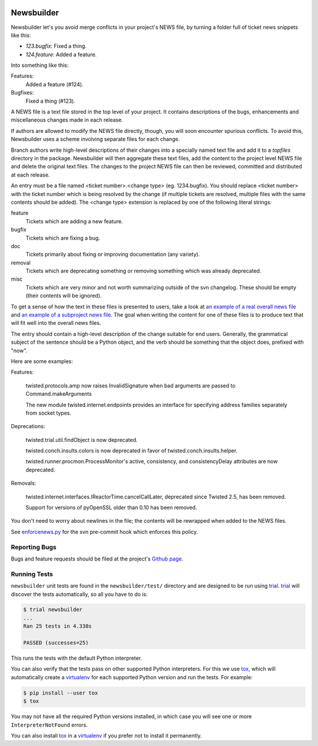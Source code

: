 .. image:: https://badge.waffle.io/twisted/newsbuilder.png?label=ready&title=Ready
 :target: https://waffle.io/twisted/newsbuilder
 :alt: 'Stories in Ready'

Newsbuilder
===========

Newsbuilder let's you avoid merge conflicts in your project's NEWS file, by turning a folder full of ticket news snippets like this:

* *123.bugfix*: Fixed a thing.
* *124.feature*: Added a feature.

Into something like this:

Features:
    Added a feature (#124).
Bugfixes:
    Fixed a thing (#123).


A NEWS file is a text file stored in the top level of your project. It contains descriptions of the bugs, enhancements and miscellaneous changes made in each release.

If authors are allowed to modify the NEWS file directly, though, you will soon encounter spurious conflicts. To avoid this, Newsbuilder uses a scheme involving separate files for each change.

Branch authors write high-level descriptions of their changes into a specially named text file and add it to a `topfiles` directory in the package. Newsbuilder will then aggregate these text files, add the content to the project level NEWS file and delete the original text files. The changes to the project NEWS file can then be reviewed, committed and distributed at each release.

An entry must be a file named <ticket number>.<change type> (eg. 1234.bugfix). You should replace <ticket number> with the ticket number which is being resolved by the change (if multiple tickets are resolved, multiple files with the same contents should be added). The <change type> extension is replaced by one of the following literal strings:

feature
    Tickets which are adding a new feature.

bugfix
    Tickets which are fixing a bug.

doc
    Tickets primarily about fixing or improving documentation (any variety).

removal
    Tickets which are deprecating something or removing something which was already deprecated.

misc
    Tickets which are very minor and not worth summarizing outside of the svn changelog. These should be empty (their contents will be ignored).


To get a sense of how the text in these files is presented to users, take a look at `an example of a real overall news file`_ and `an example of a subproject news file`_. The goal when writing the content for one of these files is to produce text that will fit well into the overall news files.

The entry should contain a high-level description of the change suitable for end users. Generally, the grammatical subject of the sentence should be a Python object, and the verb should be something that the object does, prefixed with "now".

Here are some examples:

Features:

    twisted.protocols.amp now raises InvalidSignature when bad arguments are passed to Command.makeArguments

    The new module twisted.internet.endpoints provides an interface for specifying address families separately from socket types.


Deprecations:

    twisted.trial.util.findObject is now deprecated.

    twisted.conch.insults.colors is now deprecated in favor of twisted.conch.insults.helper.

    twisted.runner.procmon.ProcessMonitor's active, consistency, and consistencyDelay attributes are now deprecated.

Removals:

    twisted.internet.interfaces.IReactorTime.cancelCallLater, deprecated since Twisted 2.5, has been removed.

    Support for versions of pyOpenSSL older than 0.10 has been removed.

You don't need to worry about newlines in the file; the contents will be rewrapped when added to the NEWS files.

See `enforcenews.py`_ for the svn pre-commit hook which enforces this policy.


Reporting Bugs
~~~~~~~~~~~~~~
Bugs and feature requests should be filed at the project's `Github page`_.


Running Tests
~~~~~~~~~~~~~
``newsbuilder`` unit tests are found in the ``newsbuilder/test/`` directory and are designed to be run using `trial`_.
`trial`_ will discover the tests automatically, so all you have to do is:

.. code-block:: console

    $ trial newsbuilder
    ...
    Ran 25 tests in 4.338s

    PASSED (successes=25)

This runs the tests with the default Python interpreter.

You can also verify that the tests pass on other supported Python interpreters.
For this we use `tox`_, which will automatically create a `virtualenv`_ for each supported Python version and run the tests.
For example:

.. code-block:: console

    $ pip install --user tox
    $ tox

You may not have all the required Python versions installed, in which case you will see one or more ``InterpreterNotFound`` errors.

You can also install `tox`_ in a `virtualenv`_ if you prefer not to install it permanently.

.. _Github page: https://github.com/twisted/newsbuilder
.. _an example of a real overall news file: https://twistedmatrix.com/trac/browser/trunk/NEWS
.. _an example of a subproject news file: https://twistedmatrix.com/trac/browser/trunk/twisted/web/topfiles/NEWS
.. _enforcenews.py: http://bazaar.launchpad.net/~exarkun/twisted-trac-integration/trunk/annotate/head%3A/svn-hooks/enforcenews.py
.. _The original documentation for Twisted's newsbuilder: https://twistedmatrix.com/trac/wiki/ReviewProcess#Newsfiles
.. _trial: https://twistedmatrix.com/documents/current/core/howto/trial.html
.. _`tox`: https://pypi.python.org/pypi/tox
.. _`virtualenv`: https://pypi.python.org/pypi/virtualenv
